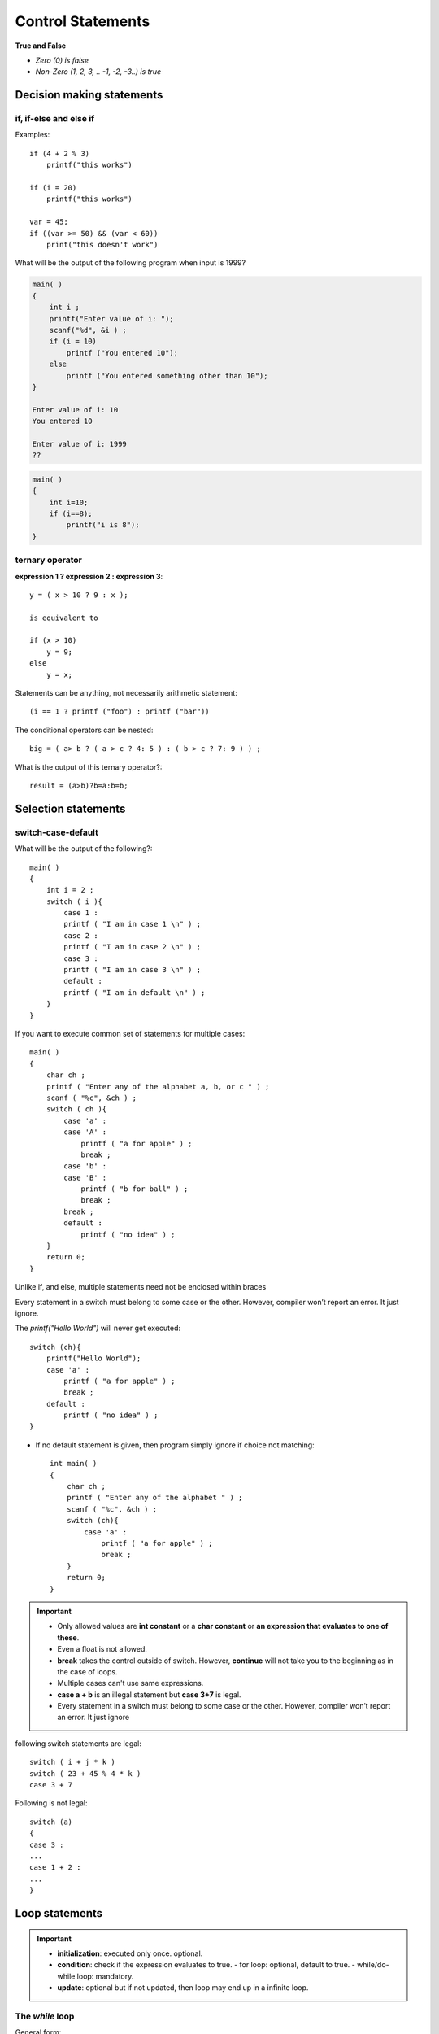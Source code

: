 ====================
Control Statements 
====================

**True and False**

- `Zero (0) is false`
- `Non-Zero (1, 2, 3, .. -1, -2, -3..) is true`

Decision making statements
===========================

if, if-else and else if
------------------------

.. tabs::

   .. tab:: if

        ::
        
            if (expression)
                statement;

   .. tab:: multi statement if

        ::
            
            if (expression){
                statement #1;
                statement #2;
            }

   .. tab:: if-else

        ::

            if (expression)
                statement;
            else
                statement;

   .. tab:: nested if-else

        ::

            if (expression){
                if (expression){
                }
                else{
                }
            }
            else{
            }
    
   .. tab:: else if

        ::

            if (expression)
                statement;
            else if (expression)
                statement;
            else if (expression)
                statement;
            else
                statement;

Examples::

    if (4 + 2 % 3)
        printf("this works")

    if (i = 20)
        printf("this works")

    var = 45;
    if ((var >= 50) && (var < 60))
        print("this doesn't work")

.. toggle::

    ::
    
        4 + 2 % 3 = (4 + 2) = 6 = true
        20 gets assigned to i => if ( a ) or if ( 10 ) => true



What will be the output of the following program when input is 1999?

.. code-block:: c

    main( )
    {
        int i ;
        printf("Enter value of i: ");
        scanf("%d", &i ) ;
        if (i = 10)
            printf ("You entered 10");
        else
            printf ("You entered something other than 10");
    }

    Enter value of i: 10
    You entered 10

    Enter value of i: 1999
    ??

.. toggle::

    ::

        You entered 10

.. code-block:: c

    main( )
    {
        int i=10;
        if (i==8);
            printf("i is 8");
    }

.. toggle::

    ::

        Compiler interpret this as follows:
        if (i == 8) # if (expression)
        ;   # statement
        printf ("i is 8");


ternary operator
----------------


**expression 1 ? expression 2 : expression 3**::
    
    y = ( x > 10 ? 9 : x );

    is equivalent to

    if (x > 10)
        y = 9;
    else
        y = x;
    
Statements can be anything, not necessarily arithmetic statement::

    (i == 1 ? printf ("foo") : printf ("bar"))

The conditional operators can be nested::

    big = ( a> b ? ( a > c ? 4: 5 ) : ( b > c ? 7: 9 ) ) ;

What is the output of this ternary operator?::

    result = (a>b)?b=a:b=b;

.. toggle::

    ::
        
        Assignment has a lower precedence than the ternary operator so the line evaluates like,

        ((a>b)?b=a:b)=b;

        use,

        a>b?a:b; 
        or
        a>b? b = a : (b = b);





Selection statements
=====================

switch-case-default
--------------------

What will be the output of the following?::

    main( )
    {
        int i = 2 ;
        switch ( i ){
            case 1 :
            printf ( "I am in case 1 \n" ) ;
            case 2 :
            printf ( "I am in case 2 \n" ) ;
            case 3 :
            printf ( "I am in case 3 \n" ) ;
            default :
            printf ( "I am in default \n" ) ;
        }
    }

.. toggle::

    ::

        I am in case 2 
        I am in case 3 
        I am in default 

        use break statement to get out of switch.
        Note that there is no need for a break statement after the default, since the control comes out of the switch anyway

If you want to execute common set of statements for multiple cases::

    main( )
    {
        char ch ;
        printf ( "Enter any of the alphabet a, b, or c " ) ;
        scanf ( "%c", &ch ) ;
        switch ( ch ){
            case 'a' :
            case 'A' :
                printf ( "a for apple" ) ;
                break ;
            case 'b' :
            case 'B' :
                printf ( "b for ball" ) ;
                break ;
            break ;
            default :
                printf ( "no idea" ) ;
        }
        return 0;
    }

Unlike if, and else,  multiple statements need not be enclosed within braces

Every statement in a switch must belong to some case or the other. However, compiler won’t report an error. It just ignore. 

The `printf("Hello World")` will never get executed::

    switch (ch){
        printf("Hello World");
        case 'a' :
            printf ( "a for apple" ) ;
            break ;
        default :
            printf ( "no idea" ) ;
    }

- If no default statement is given, then program simply ignore if choice not matching::

    int main( )
    {
        char ch ;
        printf ( "Enter any of the alphabet " ) ;
        scanf ( "%c", &ch ) ;
        switch (ch){
            case 'a' :
                printf ( "a for apple" ) ;
                break ;
        }
        return 0;
    }

.. toggle::

    a for apple # if input is a 
    nothing will be printed if input is not a

.. important:: 
    - Only allowed values are **int constant** or a **char constant**  or **an expression that evaluates to one of these**.
    - Even a float is not allowed.
    - **break** takes the control outside of switch. However, **continue** will not take you to the beginning as in the case of loops.
    - Multiple cases can't use same expressions. 
    - **case a + b** is an illegal statement but **case 3+7** is legal.
    - Every statement in a switch must belong to some case or the other. However, compiler won’t report an error. It just ignore



following switch statements are legal::

    switch ( i + j * k )
    switch ( 23 + 45 % 4 * k )
    case 3 + 7

Following is not legal::

    switch (a)
    {
    case 3 :
    ...
    case 1 + 2 :
    ...
    }


Loop statements
================

.. important:: 
    - **initialization**: executed only once. optional.
    - **condition**: check if the expression evaluates to true. 
      - for loop: optional, default to true.
      - while/do-while loop: mandatory.
    - **update**: optional but if not updated, then loop may end up in a infinite loop.


The `while` loop
-----------------

General form::

    initialization;
    while(condition){
        //loop body
        update 
        //loop body
    }


- In place of the condition there can be any other valid expression.

::

    while ( i <= 11 )
    while ( i >= 11 && j <= 15 )
    while ( j > 11 && ( b < 15 || c < 25 ) )

- Parentheses is optional for single statement while loops.



The `for` loop 
---------------

General form::

    for (initialization; condition; update)
        // loop body

- Initialization statement: executed only once, when the loop is entered for the first time.

::

    for (int i=10; i ; i--)
        printf ( "%d", i ) ;

.. toggle::

    ::

        10987654321

Any valid expression is possible in a for loop::

    for (j<4; j=5 ; j=0 )
        printf ( "%d", j ) ;

.. toggle::

    ::

        Infinite loop. since condition (j=5 => 5 => true) is always true

Remember just a semi colon is also a valid expression::

        for ( int i = 1; i <=5 ; printf ( "%d ",i++ ))
            ;

.. toggle::

    ::

        1 2 3 4 5


Remember the initialization runs only once::

    int i;
    printf("\nEnter a value less than 10: ");
    for (scanf ( "%d", &i ) ; i <= 10 ; i++ )
        printf ( "%d ", i ) ;

.. toggle::

    ::

        Enter a value less than 10: 6
        6 7 8 9 10 

Works like a while loop::

    int i = 0;
    for (; i<3; ) {
        i++;
    }


Nested for loop::

    for(int row=1; row<=3; row++){
        for(int col=1; col<=2; col++){
            printf("ROW: %d, COLUMN: %d\n", row, col);
        }
        printf("\n");
    }

.. toggle::

    ::

        ROW: 1, COLUMN: 1
        ROW: 1, COLUMN: 2

        ROW: 2, COLUMN: 1
        ROW: 2, COLUMN: 2

        ROW: 3, COLUMN: 1
        ROW: 3, COLUMN: 2


Multiple initialization inside for loop::

    for ( int i = 1,  j = 2 ; j <= 5 ; j++ ){
        printf("%d-%d ", i, j);
    }

.. toggle::

    ::

        1-2 1-3 1-4 1-5

.. important:: 
    - for (;;) {} = for(;true;){} = while(true){} = do{}while(true);
    - for (;;) {} = for(;1;){} = while(1){} = do{}while(1);
    - to use true/false you need to include <stdbool.h>
    - all the loops above are infinite.


The `do-while` loop
---------------------

General format::

    initialization;
    do{
        // loop body
        update;
        // loop body
    }while (condition)


Example::

    char another ;
    int price;
    do
    {
        printf("Enter item price ") ;
        scanf("%d", &price );
        printf("You entered: ", price);
        printf( "\nWant to enter another item? [y/n]");
        scanf("%c", &another);
    } while ( another == 'y') 

Jump statements
================

The `break` statement
-----------------------

- A `break` inside any loop passes the control to the first statement after the loop.
- A break is usually associated with an `if` condition.

Find number given is less than 100::

    int num_to_find = 3, i;
    for(i=0; i<10; i++){
        printf("%d \n", i);
        if (i==num_to_find){
            break;
        }
    }
    if (i==10)
        printf("number not found");
    else
        printf("number found");

.. toggle::

    ::

        0 
        1 
        2 
        3 
        number found

Breaks the control only from the loop in which it is placed::

    int num_to_find = 2, i, try;
    for (try=0; try<2; try++){
        for(i=0; i<10; i++){
            printf("inner loop: %d \n", i);
            if (i==num_to_find){
                break;
            }
        }
        printf("outer loop: %d \n\n", try);
    }
    printf("outside of all loops");

.. toggle::

    ::

        inner loop: 0 
        inner loop: 1 
        inner loop: 2 
        outer loop: 0 

        inner loop: 0 
        inner loop: 1 
        inner loop: 2 
        outer loop: 1 

        outside of all loops

The `continue`` Statement
--------------------------

- A `continue` in a loop passes the control to the beginning of the loop, bypassing the remaining loop body.

I am an introvert and I prefer not be printed::

    int introvert = 2, i;
    for(i=0; i<5; i++){
        if (i==introvert)
            continue;
        printf("I'm %d \n", i);
    }

.. toggle::

    ::
        
        I'm 0 
        I'm 1 
        I'm 3 
        I'm 4 

    What will the output if it was a break? instead of continue?

goto
-----

- Avoid goto keyword! They make programs become unreliable, unreadable, and hard to debug.
  
Usage::

    int x = 10, i=10;
    if (x==10)
        goto SOS;
    
    for (i=0;i<4;i++)
        printf("Hello");
        
    SOS:
        printf("Help me!");

exit
------

- Terminates the process

- There are two types of exit status:

  - Exit Success is indicated by exit(0): means successful termination of the program, i.e. program has been executed without any error or interrupt.
  - Exit Failure is indicated by exit(1) which means the abnormal termination of the program, i.e. some error or interrupt has occurred. We can use different integer other than 1 to indicate different types of errors.

return
-------

The return statement serves two purposes:

- Immediately transfers the control back to the calling program.
- It returns the value present in the return statement to the calling program.